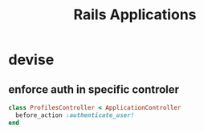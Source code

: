 #+title: Rails Applications

* devise
** enforce auth in specific controler
#+begin_src ruby
class ProfilesController < ApplicationController
  before_action :authenticate_user!
end
#+end_src
